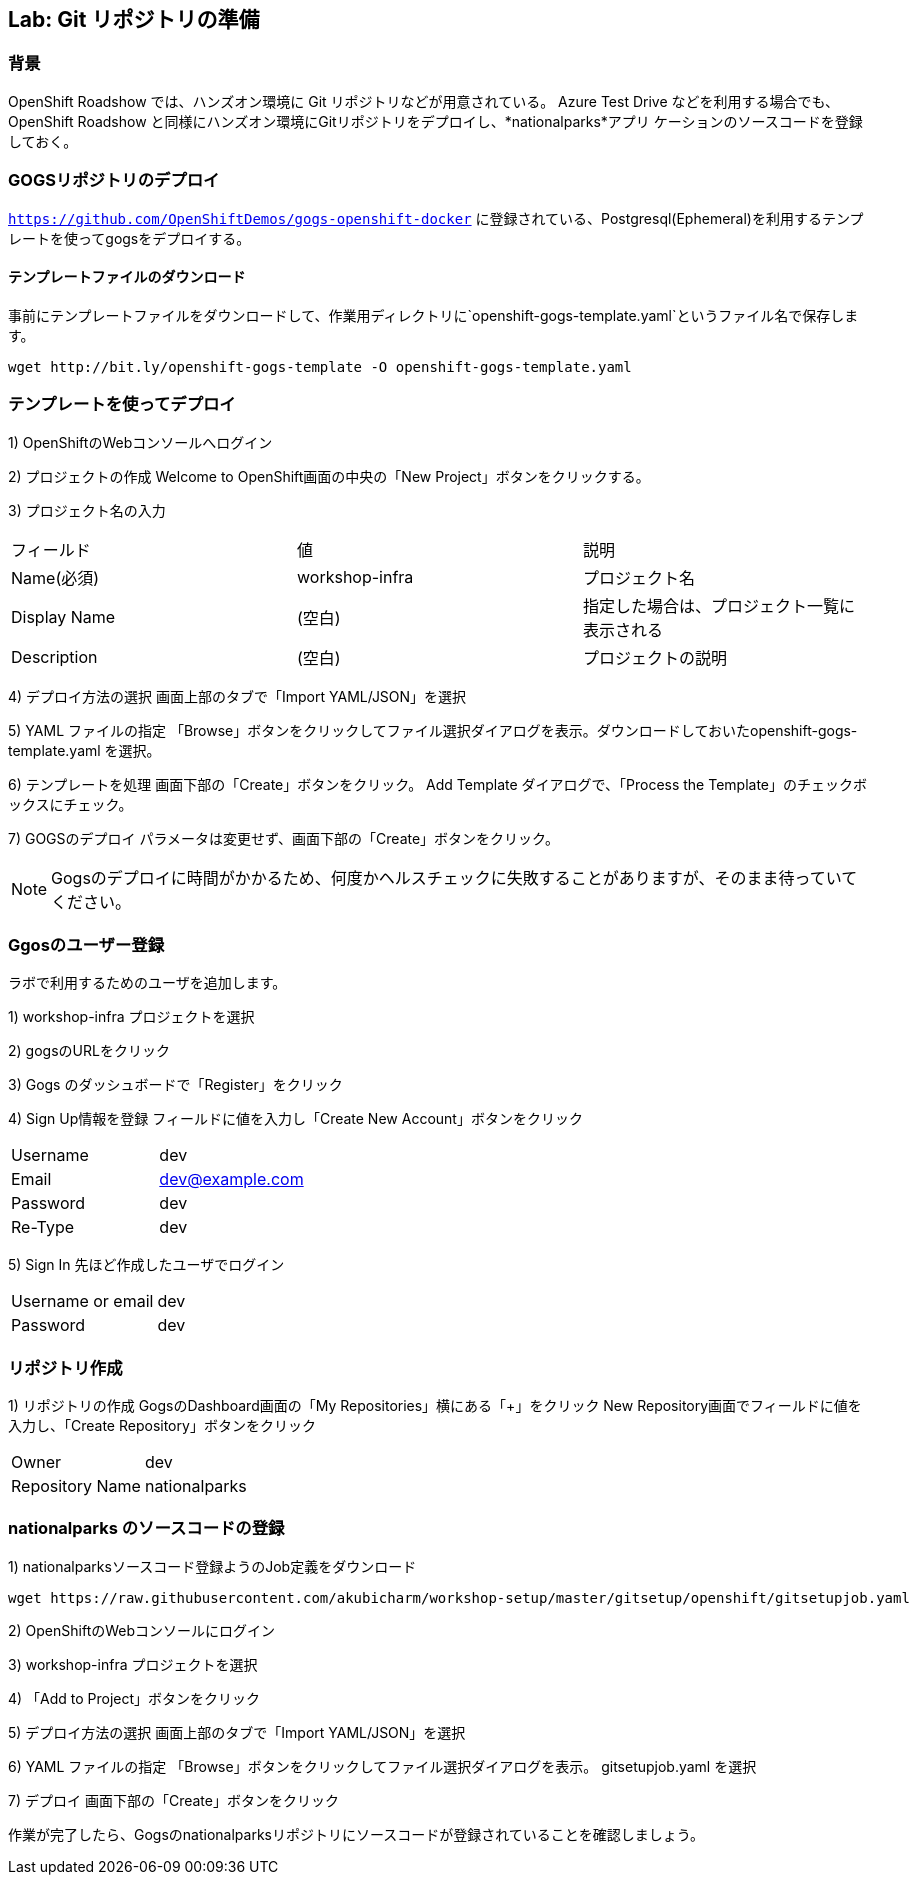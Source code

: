 ## Lab: Git リポジトリの準備

### 背景

OpenShift Roadshow では、ハンズオン環境に Git リポジトリなどが用意されている。
Azure Test Drive などを利用する場合でも、OpenShift Roadshow と同様にハンズオン環境にGitリポジトリをデプロイし、*nationalparks*アプリ
ケーションのソースコードを登録しておく。

### GOGSリポジトリのデプロイ
`https://github.com/OpenShiftDemos/gogs-openshift-docker` に登録されている、Postgresql(Ephemeral)を利用するテンプレートを使ってgogsをデプロイする。

#### テンプレートファイルのダウンロード
事前にテンプレートファイルをダウンロードして、作業用ディレクトリに`openshift-gogs-template.yaml`というファイル名で保存します。
```
wget http://bit.ly/openshift-gogs-template -O openshift-gogs-template.yaml
```
### テンプレートを使ってデプロイ

1) OpenShiftのWebコンソールへログイン

2) プロジェクトの作成
Welcome to OpenShift画面の中央の「New Project」ボタンをクリックする。

3) プロジェクト名の入力
|===
|フィールド|値|説明
|Name(必須)|workshop-infra|プロジェクト名
|Display Name|(空白)|指定した場合は、プロジェクト一覧に表示される
|Description|(空白)|プロジェクトの説明
|===

4) デプロイ方法の選択
画面上部のタブで「Import YAML/JSON」を選択

5) YAML ファイルの指定
「Browse」ボタンをクリックしてファイル選択ダイアログを表示。ダウンロードしておいたopenshift-gogs-template.yaml を選択。

6) テンプレートを処理
画面下部の「Create」ボタンをクリック。
Add Template ダイアログで、「Process the Template」のチェックボックスにチェック。

7) GOGSのデプロイ
パラメータは変更せず、画面下部の「Create」ボタンをクリック。


[NOTE]
====
Gogsのデプロイに時間がかかるため、何度かヘルスチェックに失敗することがありますが、そのまま待っていてください。
====


### Ggosのユーザー登録
ラボで利用するためのユーザを追加します。

1) workshop-infra プロジェクトを選択

2) gogsのURLをクリック

3) Gogs のダッシュボードで「Register」をクリック

4) Sign Up情報を登録
フィールドに値を入力し「Create New Account」ボタンをクリック
|===
|Username|dev
|Email|dev@example.com
|Password|dev
|Re-Type|dev
|===

5) Sign In
先ほど作成したユーザでログイン
|===
|Username or email|dev
|Password|dev
|===


### リポジトリ作成

1) リポジトリの作成
GogsのDashboard画面の「My Repositories」横にある「+」をクリック
New Repository画面でフィールドに値を入力し、「Create Repository」ボタンをクリック
|===
|Owner|dev
|Repository Name|nationalparks
|===


### nationalparks のソースコードの登録

1) nationalparksソースコード登録ようのJob定義をダウンロード
```
wget https://raw.githubusercontent.com/akubicharm/workshop-setup/master/gitsetup/openshift/gitsetupjob.yaml
```

2) OpenShiftのWebコンソールにログイン

3) workshop-infra プロジェクトを選択

4) 「Add to Project」ボタンをクリック

5) デプロイ方法の選択
画面上部のタブで「Import YAML/JSON」を選択

6) YAML ファイルの指定
「Browse」ボタンをクリックしてファイル選択ダイアログを表示。
gitsetupjob.yaml を選択

7) デプロイ
画面下部の「Create」ボタンをクリック



作業が完了したら、Gogsのnationalparksリポジトリにソースコードが登録されていることを確認しましょう。
